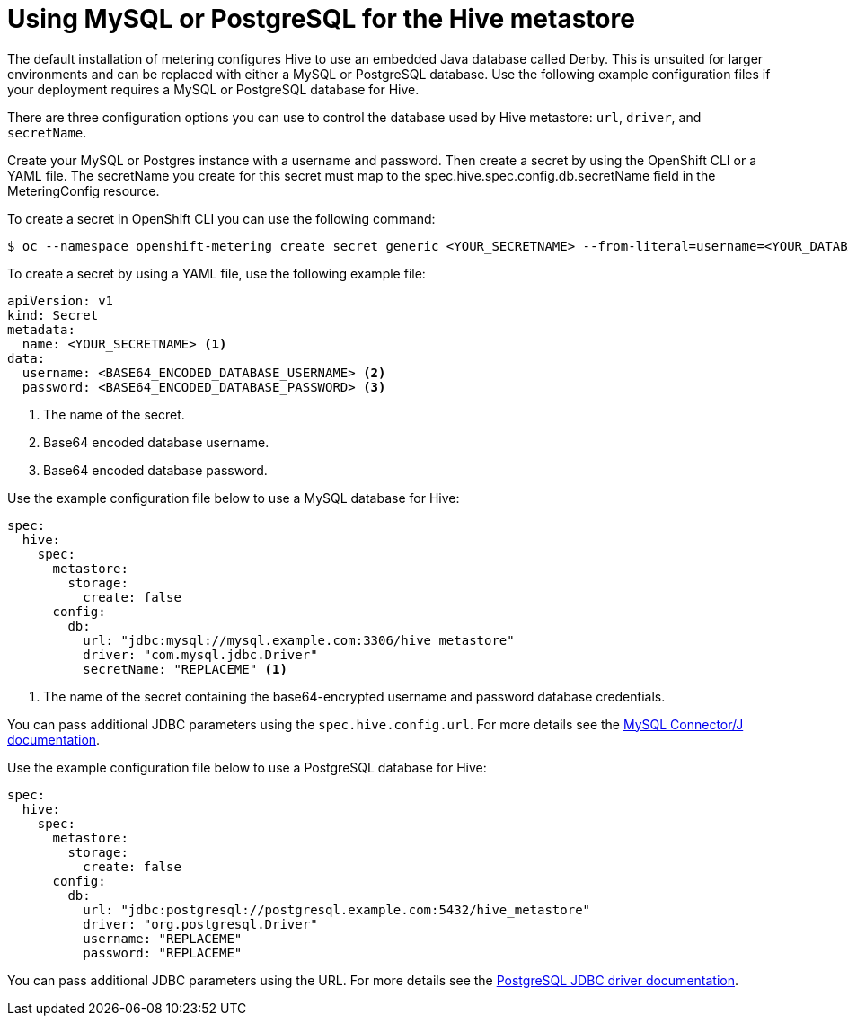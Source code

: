 // Module included in the following assemblies:
//
// * monitoring/cluster_monitoring/metering-configure-hive-metastore.adoc

[id="metering-use-mysql-or-postgresql-for-hive_{context}"]
= Using MySQL or PostgreSQL for the Hive metastore

The default installation of metering configures Hive to use an embedded Java database called Derby. This is unsuited for larger environments and can be replaced with either a MySQL or PostgreSQL database. Use the following example configuration files if your deployment requires a MySQL or PostgreSQL database for Hive.

There are three configuration options you can use to control the database used by Hive metastore: `url`, `driver`, and `secretName`.

Create your MySQL or Postgres instance with a username and password. Then create a secret by using the OpenShift CLI or a YAML file. The secretName you create for this secret must map to the spec.hive.spec.config.db.secretName field in the MeteringConfig resource.

To create a secret in OpenShift CLI you can use the following command:

[source,terminal]
----
$ oc --namespace openshift-metering create secret generic <YOUR_SECRETNAME> --from-literal=username=<YOUR_DATABASE_USERNAME> --from-literal=password=<YOUR_DATABASE_PASSWORD>
----

To create a secret by using a YAML file, use the following example file:
[source,yaml]
----
apiVersion: v1
kind: Secret
metadata:
  name: <YOUR_SECRETNAME> <1>
data:
  username: <BASE64_ENCODED_DATABASE_USERNAME> <2>
  password: <BASE64_ENCODED_DATABASE_PASSWORD> <3>
----
<1> The name of the secret.
<2> Base64 encoded database username.
<3> Base64 encoded database password.

Use the example configuration file below to use a MySQL database for Hive:

[source,yaml]
----
spec:
  hive:
    spec:
      metastore:
        storage:
          create: false
      config:
        db:
          url: "jdbc:mysql://mysql.example.com:3306/hive_metastore"
          driver: "com.mysql.jdbc.Driver"
          secretName: "REPLACEME" <1>
----
<1> The name of the secret containing the base64-encrypted username and password database credentials.

You can pass additional JDBC parameters using the `spec.hive.config.url`. For more details see the https://dev.mysql.com/doc/connector-j/5.1/en/connector-j-reference-configuration-properties.html[MySQL Connector/J documentation].

Use the example configuration file below to use a PostgreSQL database for Hive:

[source,yaml]
----
spec:
  hive:
    spec:
      metastore:
        storage:
          create: false
      config:
        db:
          url: "jdbc:postgresql://postgresql.example.com:5432/hive_metastore"
          driver: "org.postgresql.Driver"
          username: "REPLACEME"
          password: "REPLACEME"
----
You can pass additional JDBC parameters using the URL. For more details see the https://jdbc.postgresql.org/documentation/head/connect.html#connection-parameters[PostgreSQL JDBC driver documentation].
